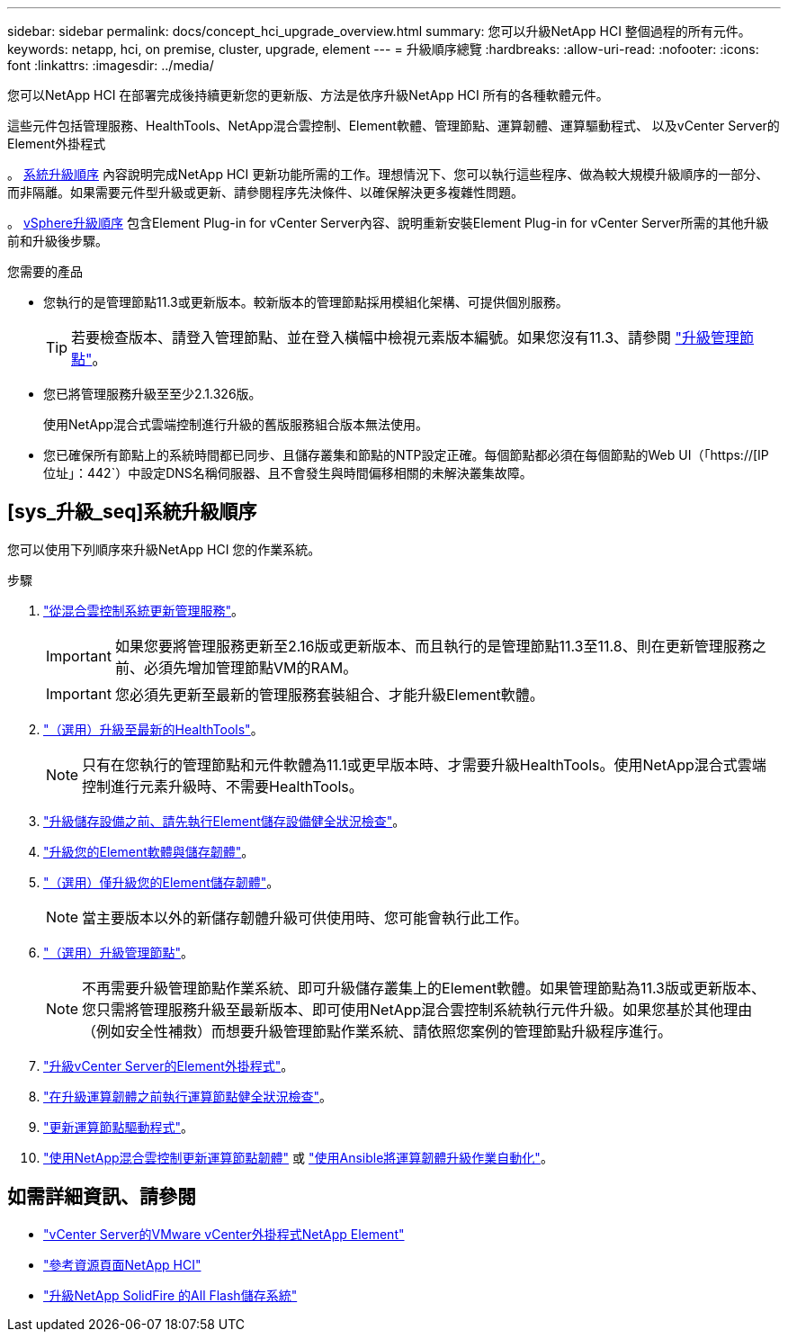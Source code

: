 ---
sidebar: sidebar 
permalink: docs/concept_hci_upgrade_overview.html 
summary: 您可以升級NetApp HCI 整個過程的所有元件。 
keywords: netapp, hci, on premise, cluster, upgrade, element 
---
= 升級順序總覽
:hardbreaks:
:allow-uri-read: 
:nofooter: 
:icons: font
:linkattrs: 
:imagesdir: ../media/


[role="lead"]
您可以NetApp HCI 在部署完成後持續更新您的更新版、方法是依序升級NetApp HCI 所有的各種軟體元件。

這些元件包括管理服務、HealthTools、NetApp混合雲控制、Element軟體、管理節點、運算韌體、運算驅動程式、 以及vCenter Server的Element外掛程式

。 <<sys_upgrade_seq,系統升級順序>> 內容說明完成NetApp HCI 更新功能所需的工作。理想情況下、您可以執行這些程序、做為較大規模升級順序的一部分、而非隔離。如果需要元件型升級或更新、請參閱程序先決條件、以確保解決更多複雜性問題。

。 xref:task_hci_upgrade_all_vsphere.adoc[vSphere升級順序] 包含Element Plug-in for vCenter Server內容、說明重新安裝Element Plug-in for vCenter Server所需的其他升級前和升級後步驟。

.您需要的產品
* 您執行的是管理節點11.3或更新版本。較新版本的管理節點採用模組化架構、可提供個別服務。
+

TIP: 若要檢查版本、請登入管理節點、並在登入橫幅中檢視元素版本編號。如果您沒有11.3、請參閱 link:task_hcc_upgrade_management_node.html["升級管理節點"]。

* 您已將管理服務升級至至少2.1.326版。
+
使用NetApp混合式雲端控制進行升級的舊版服務組合版本無法使用。

* 您已確保所有節點上的系統時間都已同步、且儲存叢集和節點的NTP設定正確。每個節點都必須在每個節點的Web UI（「https://[IP位址」：442`）中設定DNS名稱伺服器、且不會發生與時間偏移相關的未解決叢集故障。




== [sys_升級_seq]系統升級順序

您可以使用下列順序來升級NetApp HCI 您的作業系統。

.步驟
. link:task_hcc_update_management_services.html["從混合雲控制系統更新管理服務"]。
+

IMPORTANT: 如果您要將管理服務更新至2.16版或更新版本、而且執行的是管理節點11.3至11.8、則在更新管理服務之前、必須先增加管理節點VM的RAM。

+

IMPORTANT: 您必須先更新至最新的管理服務套裝組合、才能升級Element軟體。

. link:task_upgrade_element_latest_healthtools.html["（選用）升級至最新的HealthTools"]。
+

NOTE: 只有在您執行的管理節點和元件軟體為11.1或更早版本時、才需要升級HealthTools。使用NetApp混合式雲端控制進行元素升級時、不需要HealthTools。

. link:task_hcc_upgrade_element_prechecks.html["升級儲存設備之前、請先執行Element儲存設備健全狀況檢查"]。
. link:task_hcc_upgrade_element_software.html["升級您的Element軟體與儲存韌體"]。
. link:task_hcc_upgrade_storage_firmware.html["（選用）僅升級您的Element儲存韌體"]。
+

NOTE: 當主要版本以外的新儲存韌體升級可供使用時、您可能會執行此工作。

. link:task_hcc_upgrade_management_node.html["（選用）升級管理節點"]。
+

NOTE: 不再需要升級管理節點作業系統、即可升級儲存叢集上的Element軟體。如果管理節點為11.3版或更新版本、您只需將管理服務升級至最新版本、即可使用NetApp混合雲控制系統執行元件升級。如果您基於其他理由（例如安全性補救）而想要升級管理節點作業系統、請依照您案例的管理節點升級程序進行。

. link:task_vcp_upgrade_plugin.html["升級vCenter Server的Element外掛程式"]。
. link:task_upgrade_compute_prechecks.html["在升級運算韌體之前執行運算節點健全狀況檢查"]。
. link:task_hcc_upgrade_compute_node_drivers.html["更新運算節點驅動程式"]。
. link:task_hcc_upgrade_compute_node_firmware.html["使用NetApp混合雲控制更新運算節點韌體"] 或 link:task_hcc_upgrade_compute_firmware_ansible.html["使用Ansible將運算韌體升級作業自動化"]。


[discrete]
== 如需詳細資訊、請參閱

* https://docs.netapp.com/us-en/vcp/index.html["vCenter Server的VMware vCenter外掛程式NetApp Element"^]
* https://www.netapp.com/hybrid-cloud/hci-documentation/["參考資源頁面NetApp HCI"^]
* https://docs.netapp.com/us-en/element-software/upgrade/concept_element_upgrade_overview.html["升級NetApp SolidFire 的All Flash儲存系統"^]

